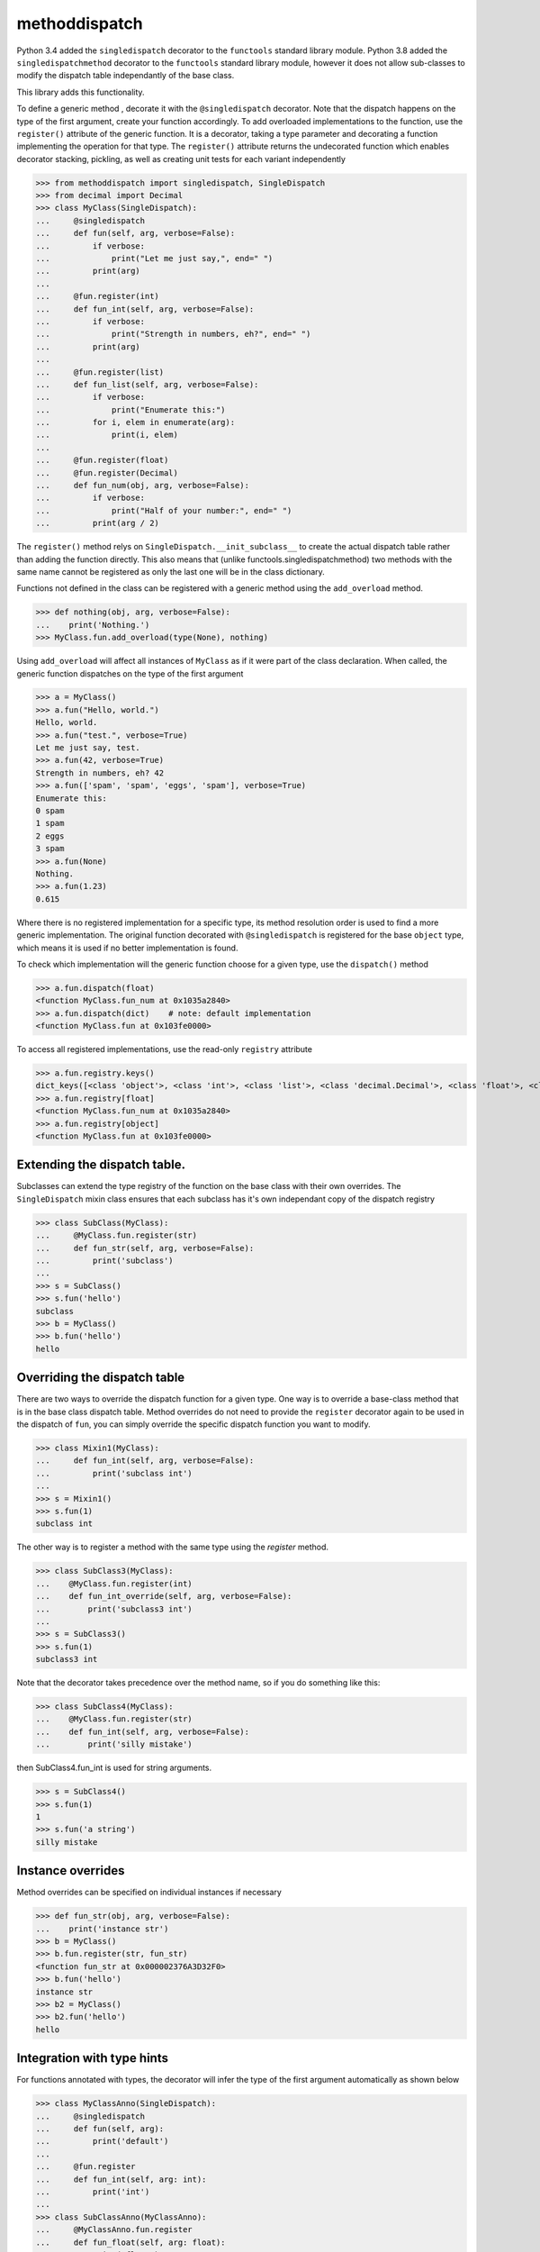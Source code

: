 methoddispatch
==============


Python 3.4 added the ``singledispatch`` decorator to the ``functools`` standard library module.
Python 3.8 added the ``singledispatchmethod`` decorator to the ``functools`` standard library module,
however it does not allow sub-classes to modify the dispatch table independantly of the base class.

This library adds this functionality.

To define a generic method , decorate it with the ``@singledispatch`` decorator. Note that the dispatch happens on the type of the first argument, create your function accordingly.
To add overloaded implementations to the function, use the ``register()`` attribute of the generic function.
It is a decorator, taking a type parameter and decorating a function implementing the operation for that type.
The ``register()`` attribute returns the undecorated function which enables decorator stacking, pickling, as well as creating unit tests for each variant independently

>>> from methoddispatch import singledispatch, SingleDispatch
>>> from decimal import Decimal
>>> class MyClass(SingleDispatch):
...     @singledispatch
...     def fun(self, arg, verbose=False):
...         if verbose:
...             print("Let me just say,", end=" ")
...         print(arg)
...
...     @fun.register(int)
...     def fun_int(self, arg, verbose=False):
...         if verbose:
...             print("Strength in numbers, eh?", end=" ")
...         print(arg)
...
...     @fun.register(list)
...     def fun_list(self, arg, verbose=False):
...         if verbose:
...             print("Enumerate this:")
...         for i, elem in enumerate(arg):
...             print(i, elem)
...
...     @fun.register(float)
...     @fun.register(Decimal)
...     def fun_num(obj, arg, verbose=False):
...         if verbose:
...             print("Half of your number:", end=" ")
...         print(arg / 2)

The ``register()`` method relys on ``SingleDispatch.__init_subclass__``
to create the actual dispatch table rather than adding the function directly.
This also means that (unlike functools.singledispatchmethod) two methods
with the same name cannot be registered as only the last one will be in the class dictionary.

Functions not defined in the class can be registered with a generic method using the ``add_overload`` method.

>>> def nothing(obj, arg, verbose=False):
...    print('Nothing.')
>>> MyClass.fun.add_overload(type(None), nothing)

Using ``add_overload`` will affect all instances of ``MyClass`` as if it were part of the class declaration.
When called, the generic function dispatches on the type of the first argument

>>> a = MyClass()
>>> a.fun("Hello, world.")
Hello, world.
>>> a.fun("test.", verbose=True)
Let me just say, test.
>>> a.fun(42, verbose=True)
Strength in numbers, eh? 42
>>> a.fun(['spam', 'spam', 'eggs', 'spam'], verbose=True)
Enumerate this:
0 spam
1 spam
2 eggs
3 spam
>>> a.fun(None)
Nothing.
>>> a.fun(1.23)
0.615

Where there is no registered implementation for a specific type, its method resolution order is used to find a more generic implementation.
The original function decorated with ``@singledispatch`` is registered for the base ``object`` type, which means it is used if no better implementation is found.

To check which implementation will the generic function choose for a given type, use the ``dispatch()`` method

>>> a.fun.dispatch(float)
<function MyClass.fun_num at 0x1035a2840>
>>> a.fun.dispatch(dict)    # note: default implementation
<function MyClass.fun at 0x103fe0000>

To access all registered implementations, use the read-only ``registry`` attribute

>>> a.fun.registry.keys()
dict_keys([<class 'object'>, <class 'int'>, <class 'list'>, <class 'decimal.Decimal'>, <class 'float'>, <class 'NoneType'>])
>>> a.fun.registry[float]
<function MyClass.fun_num at 0x1035a2840>
>>> a.fun.registry[object]
<function MyClass.fun at 0x103fe0000>

Extending the dispatch table.
-----------------------------

Subclasses can extend the type registry of the function on the base class with their own overrides.
The ``SingleDispatch`` mixin class ensures that each subclass has it's own independant copy of the dispatch registry

>>> class SubClass(MyClass):
...     @MyClass.fun.register(str)
...     def fun_str(self, arg, verbose=False):
...         print('subclass')
...
>>> s = SubClass()
>>> s.fun('hello')
subclass
>>> b = MyClass()
>>> b.fun('hello')
hello

Overriding the dispatch table
-----------------------------
There are two ways to override the dispatch function for a given type.
One way is to override a base-class method that is in the base class dispatch table.
Method overrides do not need to provide the ``register`` decorator again to be used in the dispatch of ``fun``, you can
simply override the specific dispatch function you want to modify.

>>> class Mixin1(MyClass):
...     def fun_int(self, arg, verbose=False):
...         print('subclass int')
...
>>> s = Mixin1()
>>> s.fun(1)
subclass int

The other way is to register a method with the same type using the `register` method.

>>> class SubClass3(MyClass):
...    @MyClass.fun.register(int)
...    def fun_int_override(self, arg, verbose=False):
...        print('subclass3 int')
...
>>> s = SubClass3()
>>> s.fun(1)
subclass3 int

Note that the decorator takes precedence over the method name, so if you do something like this:

>>> class SubClass4(MyClass):
...    @MyClass.fun.register(str)
...    def fun_int(self, arg, verbose=False):
...        print('silly mistake')

then SubClass4.fun_int is used for string arguments.

>>> s = SubClass4()
>>> s.fun(1)
1
>>> s.fun('a string')
silly mistake

Instance overrides
------------------

Method overrides can be specified on individual instances if necessary

>>> def fun_str(obj, arg, verbose=False):
...    print('instance str')
>>> b = MyClass()
>>> b.fun.register(str, fun_str)
<function fun_str at 0x000002376A3D32F0>
>>> b.fun('hello')
instance str
>>> b2 = MyClass()
>>> b2.fun('hello')
hello

Integration with type hints
---------------------------

For functions annotated with types, the decorator will infer the type of the first argument automatically as shown below

>>> class MyClassAnno(SingleDispatch):
...     @singledispatch
...     def fun(self, arg):
...         print('default')
...
...     @fun.register
...     def fun_int(self, arg: int):
...         print('int')
...
>>> class SubClassAnno(MyClassAnno):
...     @MyClassAnno.fun.register
...     def fun_float(self, arg: float):
...         print('float')
...
...     @MyClassAnno.fun.register
...     def fun_list(self, arg: typing.List[str]):
...         print('list')

Note that methoddispatch ignores type specialization in annotations as only the class is used for dispatching.
This means that ``fun_list`` will be called for all list instances regardless of what is in the list.

Accessing the method ``fun`` via a class will use the dispatch registry for that class

>>> Mixin1.fun(s, 1)
subclass int
>>> MyClass.fun(s, 1)
1

``super()`` also works as expected using the dispatch table of the super class.

>>> super(Mixin1, s).fun(1)
1

The usual method resolution order applies to mixin or multiple inheritance. For example:

>>> class BaseClassForMixin(SingleDispatch):
...    def __init__(self):
...        self.dispatched_by = ''
...
...    @singledispatch
...    def foo(self, bar):
...        print('BaseClass')
...        return 'default'
...
...    @foo.register(float)
...    def foo_float(self, bar):
...        print('BaseClass')
...        return 'float'
...
>>> class Mixin1(BaseClassForMixin):
...
...    @BaseClassForMixin.foo.register(int)
...    def foo_int(self, bar):
...        print('Mixin1')
...        return 'int'
...
...    @BaseClassForMixin.foo.register(str)
...    def foo_str(self, bar):
...        print('Mixin1')
...        return 'str2'
...
>>> class Mixin2(BaseClassForMixin):
...    @BaseClassForMixin.foo.register(str)
...    def foo_str2(self, bar):
...        print('Mixin2')
...        return 'str3'
...
>>> class SubClassWithMixins(Mixin2, Mixin1):
...    def foo_float(self, bar):
...        print('SubClassWithMixins')
...        return 'float'

Note that even though ``Mixin2`` has method ``foo_str2`` it will still override ``Mixin1.foo_str`` in
the dispatch of ``foo()`` because they are both handlers for the ``str`` type and Mixin2 comes before 
Mixin1 in the bases list.


>>> s = SubClassWithMixins()
>>> s.foo('text')
Mixin2
'str3'
>>> s.foo(1)
Mixin1
'int'
>>> s.foo(3.2)
SubClassWithMixins
'float'
